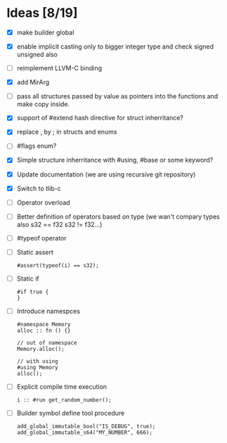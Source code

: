 * Ideas  [8/19]
  - [X] make builder global
  - [X] enable implicit casting only to bigger integer type and check signed unsigned also 
  - [ ] reimplement LLVM-C binding
  - [X] add MirArg
  - [ ] pass all structures passed by value as pointers into the functions and make copy inside. 
  - [X] support of #extend hash directive for struct inherritance? 
  - [X] replace , by ; in structs and enums  
  - [ ] #flags enum?
  - [X] Simple structure inherritance with #using, #base or some keyword?
  - [X] Update documentation (we are using recursive git repository)
  - [X] Switch to tlib-c 
  - [ ] Operator overload
  - [ ] Better definition of operators based on type (we wan't compary types also s32 == f32 s32 != f32...)
  - [ ] #typeof operator
  - [ ] Static assert
    #+BEGIN_SRC bl
    #assert(typeof(i) == s32);
    #+END_SRC
  - [ ] Static if
    #+BEGIN_SRC bl
    #if true {
    }
    #+END_SRC
  - [ ] Introduce namespces
    #+BEGIN_SRC bl
    #namespace Memory
    alloc :: fn () {}
    
    // out of namespace
    Memory.alloc();
 
    // with using
    #using Memory
    alloc();
    #+END_SRC
  - [ ] Explicit compile time execution
    #+BEGIN_SRC bl
    i :: #run get_random_number();
    #+END_SRC
  - [ ] Builder symbol define tool procedure
    #+BEGIN_SRC bl
    add_global_immutable_bool("IS_DEBUG", true);
    add_global_immutable_s64("MY_NUMBER", 666);
    #+END_SRC





